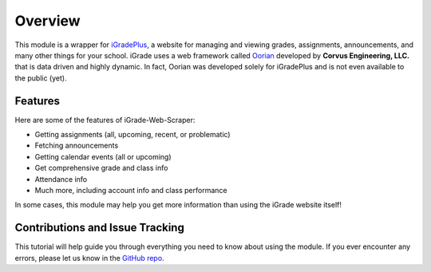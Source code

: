 Overview
========

This module is a wrapper for `iGradePlus <https://igradeplus.com>`__, a
website for managing and viewing grades, assignments, announcements, and
many other things for your school. iGrade uses a web framework called
`Oorian <https://oorian.com/>`__ developed by **Corvus Engineering,
LLC.** that is data driven and highly dynamic. In fact, Oorian was
developed solely for iGradePlus and is not even available to the public
(yet).

Features
---------
Here are some of the features of
iGrade-Web-Scraper:

-  Getting assignments (all, upcoming, recent, or problematic)
-  Fetching announcements
-  Getting calendar events (all or upcoming)
-  Get comprehensive grade and class info
-  Attendance info
-  Much more, including account info and class performance

In some cases, this module may help you get more information than using
the iGrade website itself!

Contributions and Issue Tracking
--------------------------------

This tutorial will help guide you through everything you need to know
about using the module. If you ever encounter any errors, please let us
know in the `GitHub
repo <https://github.com/Kasherpete/Igrade-web-scraper/issues>`__.